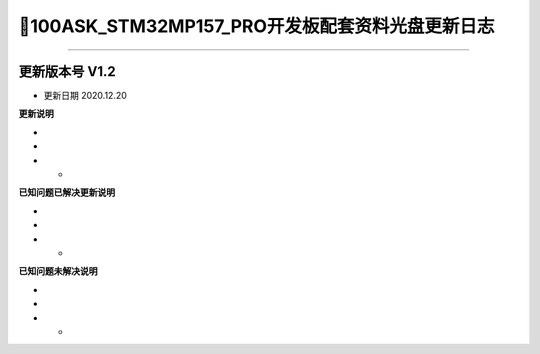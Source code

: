 =================================
📌100ASK_STM32MP157_PRO开发板配套资料光盘更新日志
=================================

^^^^^^^^^^^^^^^^^^^^^^^^^^^^^^^^^

-------------------------------------
更新版本号  V1.2  
-------------------------------------
* 更新日期 2020.12.20

**更新说明**

* 
*
* *  

**已知问题已解决更新说明**

* 
*
* *  

**已知问题未解决说明**

* 
*
* *